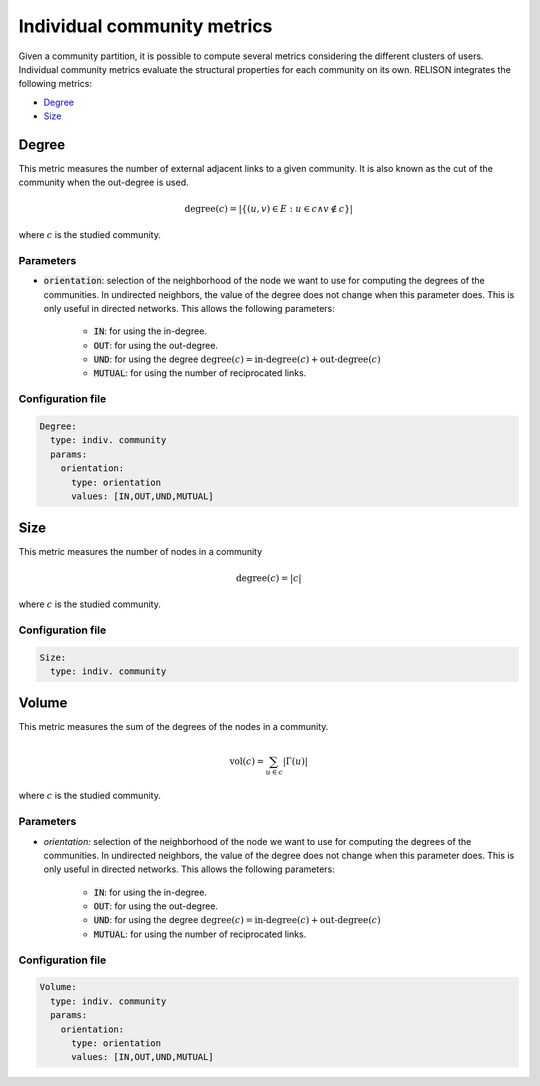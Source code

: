 Individual community metrics
============================

Given a community partition, it is possible to compute several metrics considering the different clusters of users. Individual community metrics evaluate the structural properties for each community on its own. RELISON integrates the following metrics:

* `Degree`_
* `Size`_

Degree
~~~~~~
This metric measures the number of external adjacent links to a given community. It is also known as the cut of the community when the out-degree is used.

.. math::

  \mbox{degree}(c) = |\{(u,v) \in E : u \in c \wedge v \notin c\}|

where :math:`c` is the studied community.

Parameters
^^^^^^^^^^

* :code:`orientation`: selection of the neighborhood of the node we want to use for computing the degrees of the communities. In undirected neighbors, the value of the degree does not change when this parameter does. This is only useful in directed networks. This allows the following parameters:

    * :code:`IN`: for using the in-degree.
    * :code:`OUT`: for using the out-degree.
    * :code:`UND`: for using the degree :math:`\mbox{degree}(c) = \mbox{in-degree}(c) + \mbox{out-degree}(c)`
    * :code:`MUTUAL`: for using the number of reciprocated links.

Configuration file
^^^^^^^^^^^^^^^^^^

.. code:: yaml

    Degree:
      type: indiv. community
      params:
        orientation:
          type: orientation
          values: [IN,OUT,UND,MUTUAL]

Size
~~~~
This metric measures the number of nodes in a community

.. math::

  \mbox{degree}(c) = |c|

where :math:`c` is the studied community.

Configuration file
^^^^^^^^^^^^^^^^^^

.. code:: yaml

    Size:
      type: indiv. community

Volume
~~~~~~
This metric measures the sum of the degrees of the nodes in a community.

.. math::

  \mbox{vol}(c) = \sum_{u\in c} |\Gamma(u)|

where :math:`c` is the studied community.

Parameters
^^^^^^^^^^

* *orientation:* selection of the neighborhood of the node we want to use for computing the degrees of the communities. In undirected neighbors, the value of the degree does not change when this parameter does. This is only useful in directed networks. This allows the following parameters:

    * :code:`IN`: for using the in-degree.
    * :code:`OUT`: for using the out-degree.
    * :code:`UND`: for using the degree :math:`\mbox{degree}(c) = \mbox{in-degree}(c) + \mbox{out-degree}(c)`
    * :code:`MUTUAL`: for using the number of reciprocated links.

Configuration file
^^^^^^^^^^^^^^^^^^

.. code:: yaml

    Volume:
      type: indiv. community
      params:
        orientation:
          type: orientation
          values: [IN,OUT,UND,MUTUAL]